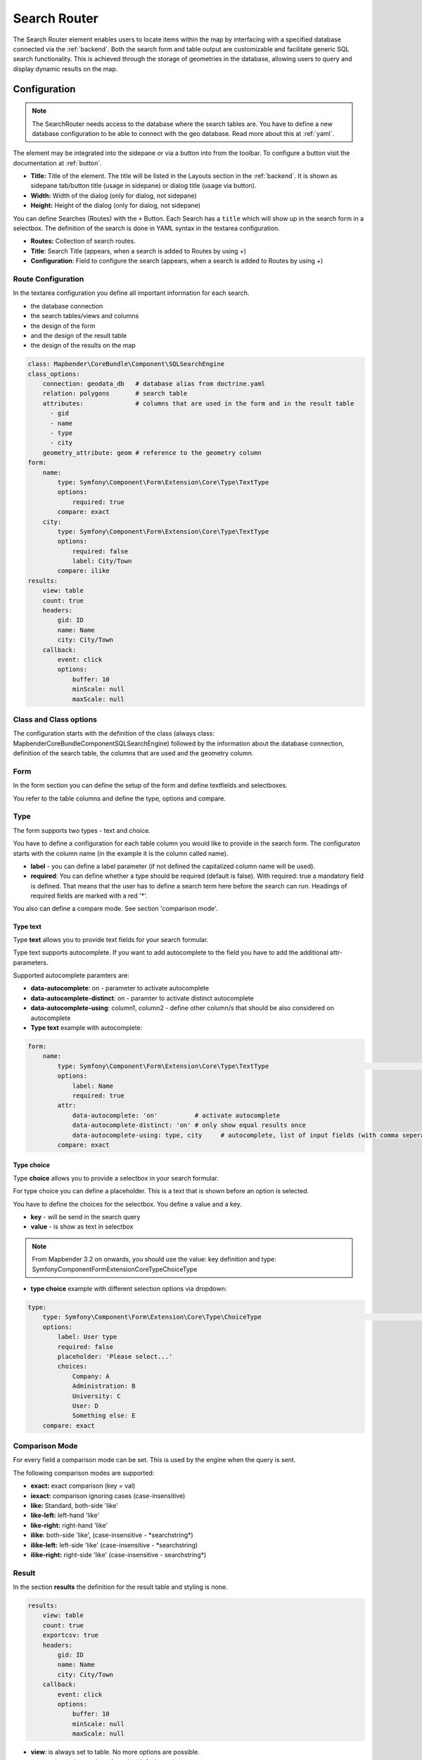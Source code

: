 .. _search_router:

Search Router
*************

The Search Router element enables users to locate items within the map by interfacing with a specified database connected via the :ref:`backend`. Both the search form and table output are customizable and facilitate generic SQL search functionality. This is achieved through the storage of geometries in the database, allowing users to query and display dynamic results on the map.

.. image:: ../../../figures/search_router_en.png
     :scale: 80


Configuration
=============

.. note:: The SearchRouter needs access to the database where the search tables are. You have to define a new database configuration to be able to connect with the geo database. Read more about this at :ref:`yaml`.

The element may be integrated into the sidepane or via a button into from the toolbar. To configure a button visit the documentation at :ref:`button`.


.. image:: ../../../figures/search_router_edit_en.png
     :scale: 80

* **Title:** Title of the element. The title will be listed in the Layouts section in the :ref:`backend`. It is shown as sidepane tab/button title (usage in sidepane) or dialog title (usage via button).
* **Width:**  Width of the dialog (only for dialog, not sidepane)
* **Height:**  Height of the dialog (only for dialog, not sidepane)

You can define Searches (Routes) with the ``+`` Button. Each Search has a ``title`` which will show up in the search form in a selectbox. The definition of the search is done in YAML syntax in the textarea configuration. 

* **Routes:** Collection of search routes.
* **Title**: Search Title (appears, when a search is added to Routes by using +)
* **Configuration**: Field to configure the search (appears, when a search is added to Routes by using +)


Route Configuration
-------------------
In the textarea configuration you define all important information for each search. 

* the database connection
* the search tables/views and columns
* the design of the form 
* and the design of the result table
* the design of the results on the map


.. code-block:: yaml

    class: Mapbender\CoreBundle\Component\SQLSearchEngine
    class_options:
        connection: geodata_db   # database alias from doctrine.yaml
        relation: polygons       # search table
        attributes:              # columns that are used in the form and in the result table
          - gid
          - name
          - type
          - city
        geometry_attribute: geom # reference to the geometry column
    form:
        name:
            type: Symfony\Component\Form\Extension\Core\Type\TextType
            options:
                required: true
            compare: exact
        city:
            type: Symfony\Component\Form\Extension\Core\Type\TextType
            options:
                required: false
                label: City/Town
            compare: ilike
    results:
        view: table
        count: true
        headers:
            gid: ID
            name: Name
            city: City/Town
        callback:
            event: click
            options:
                buffer: 10
                minScale: null
                maxScale: null


Class and Class options
-----------------------
The configuration starts with the definition of the class (always class: Mapbender\CoreBundle\Component\SQLSearchEngine) followed by the information about the database connection, definition of the search table, the columns that are used and the geometry column.


Form
----
In the form section you can define the setup of the form and define textfields and selectboxes. 

You refer to the table columns and define the type, options and compare.


Type
----

The form supports two types - text and choice.

You have to define a configuration for each table column you would like to provide in the 
search form. The configuraton starts with the column name (in the example it is the column called name).

* **label** - you can define a label parameter (if not defined the capitalized column name will be used).

* **required**: You can define whether a type should be required (default is false). With required: true a mandatory field is defined. That means that the user has to define a search term here before the search can run. Headings of required fields are marked with a red '*'.

You also can define a compare mode. See section 'comparison mode'.


Type text
~~~~~~~~~

Type **text** allows you to provide text fields for your search formular.

Type text supports autocomplete. If you want to add autocomplete to the field you have to add the additional attr-parameters.

Supported autocomplete paramters are:

* **data-autocomplete**: on - parameter to activate autocomplete
* **data-autocomplete-distinct**: on - paramter to activate distinct autocomplete
* **data-autocomplete-using**: column1, column2 - define other column/s that should be also considered on autocomplete


* **Type text** example with autocomplete:

.. image:: ../../../figures/search_router_text_en.png
     :scale: 80


.. code-block:: yaml

    form:
        name:
	    type: Symfony\Component\Form\Extension\Core\Type\TextType                                                      # input box for text
            options:
                label: Name 
                required: true
            attr:
                data-autocomplete: 'on'          # activate autocomplete
                data-autocomplete-distinct: 'on' # only show equal results once
                data-autocomplete-using: type, city     # autocomplete, list of input fields (with comma seperated), WHERE input           
            compare: exact                                          


Type choice
~~~~~~~~~~~

Type **choice** allows you to provide a selectbox in your search formular.

For type choice you can define a placeholder. This is a text that is shown before an option is selected.

You have to define the choices for the selectbox. You define a value and a key. 

* **key** - will be send in the search query
* **value** - is show as text in selectbox

.. note:: From Mapbender 3.2 on onwards, you should use the value: key definition and type: Symfony\Component\Form\Extension\Core\Type\ChoiceType

* **type choice** example with different selection options via dropdown:

.. image:: ../../../figures/search_router_choice_en.png
     :scale: 80


.. code-block:: yaml

    type:                                                         
        type: Symfony\Component\Form\Extension\Core\Type\ChoiceType                                                      # box with selection options as dropdown list
        options:
            label: User type
            required: false
            placeholder: 'Please select...'
            choices:                        
                Company: A
                Administration: B
                University: C
                User: D
                Something else: E
        compare: exact     


Comparison Mode
---------------

For every field a comparison mode can be set. This is used by the engine when the query is sent. 

The following comparison modes are supported:

* **exact:** exact comparison (key = val)
* **iexact:** comparison ignoring cases (case-insensitive)
* **like:** Standard, both-side 'like'
* **like-left:** left-hand 'like'
* **like-right:** right-hand 'like'
* **ilike**: both-side 'like', (case-insensitive - \*searchstring\*)
* **ilike-left:** left-side 'like' (case-insensitive - \*searchstring)
* **ilike-right:** right-side 'like' (case-insensitive - searchstring\*)


Result
------

In the section **results** the definition for the result table and styling is none.

.. code-block:: yaml

    results:
        view: table
        count: true
        exportcsv: true
        headers:
            gid: ID
            name: Name
            city: City/Town
        callback:
            event: click
            options:
                buffer: 10
                minScale: null
                maxScale: null

* **view**: is always set to table. No more options are possible.
* **count**: shows the number of results (default: true).
* **exportcsv**: generates a download button to give out the results as CSV file (default: false).
* **headers**: definition of the columns to display and the alternative labeling.
* **callback**: define the action for the click event on a result item.
* **event**: only click is supported.
* **buffer**: zoom to the result item with a defined buffer.
* **minScale and maxScale**: zoom to the result item in a scale between minScale and maxScale.


Styling the Results
-------------------

By default the results are shown in the default-OpenLayers Style.

.. image:: ../../../figures/de/search_router_example_colour_orangeblue.png
     :scale: 80

You can overwrite this by handing over a styleMap-Configuration.

Three different styles are configured:

* **default**: default style
* **select**: style on select
* **temporary**: style on mouse-over

.. code-block:: yaml

    results:
        [...]
        styleMap:
            default:
                strokeColor: '#00ff00'  # border color
                strokeOpacity: 1        # border opacity (1 - opaque / no transparency)
                strokeWidth: 3          # border width
                fillColor: '#f0f0f0'    # fill color               
                fillOpacity: 0          # fill opacity, (0 full transparency)
                pointRadius: 6          # size of the point symbol
            select:
                strokeColor: '#0000ff'
                strokeOpacity: 1
                strokeWidth: 4
                fillColor: '#ff00ff'
                fillOpacity: 0.8
                pointRadius: 10
            temporary:
               strokeColor: '#0000ff'
               fillColor: '#0000ff'
               fillOpacity: 1
          
In the default style the point-symbol interior is transparent (fillOpacity: 0). Only their outlines will be drawn in green. 

The selected features will be drawn with a purple fill and an opacity of 0.8. The outline of the symbol is blue. 

The temporary symbols on mouse-hover are blue points. 

.. image:: ../../../figures/de/search_router_example_colour_purplegreen.png
     :scale: 80

The styleMap settings override the default settings, so you only have to define the sections you want to overwrite. No extra styleMap is set the default style will be used.

Note, that the hexadeximal color values have to be stated in quotation marks, because # would be interpreted as a comment instead.



Configuration Examples
======================

1. Example
----------

In this example a search was configured for the Mapbender user and added into the sidepane, usable under the ``+`` in Layouts.

.. image:: ../../../figures/add_sidepane.png
     :scale: 80

The confguration dialouge for this example looks like this:

.. image:: ../../../figures/search_router_example_dialog.png
     :scale: 80

The element title (*Title*) is Search. It is again displayed as a title in the sidepane. The checkbox is unchecked, because the element is implemented into the sidepane and not as a button. The *Timeout factor* is set to 2. The fields *Width* and *Height* are filled, but they won't be used in this application, because the element is configured in the sidepane. It is implemented via the ``+`` -Symbol and *Routes* into the search, called (*Title*) Mapbender User. The yaml-Configuration of the Element is written in *Configuration*. In Completion it reads:

.. code-block:: yaml

  class: Mapbender\CoreBundle\Component\SQLSearchEngine
  class_options:
    connection: geodata_db                 # database (on which the element has access)
    relation: mapbender_user               # table (on which the element has access)
    attributes:                            # table columns (which the element addresses)
      - gid
      - orga
      - town
      - usertype
    geometry_attribute: the_geom           # definition of the geometry column
  form:                                    # configuration of the form
    orga:                                  # search field (e.g. search for specific Mapbender User)
      type: Symfony\Component\Form\Extension\Core\Type\TextType
      options:
        required: false                    # no mandatory field
        label: 'Mapbender User'            # caption of the search field
        attr:                              # additional definable attributes
          data-autocomplete: 'on'          # auto-completion of search words
          data-autocomplete-distinct: 'on'
      compare: ilike                       # see section 'comparison mode' on this page
    town:                                  # search field (e.g. search for specific city)
      type: Symfony\Component\Form\Extension\Core\Type\TextType
      options:
        required: false                    # no mandatory field
        label: City                        # caption of the search field
        attr:
          data-autocomplete: 'on'
          data-autocomplete-distinct: 'on'
      compare: ilike
    usertype:                              # search field (search for specific User type)
      type: Symfony\Component\Form\Extension\Core\Type\ChoiceType
      options:
        placeholder: 'Please select...'    # displayed text in field before entering a search
        choices:                           # choices need to have the following format: "entry in the database column": "displayed name in the drop down list"
          1: Company
          2: Administration
          3: University
          4: User
        required: false                    # no mandatory field
        label: User type                   # caption of the search field
      compare: exact                       # see section 'comparison mode' on this page
  results:                                 # configuration of the shown results list
    view: table                            # display results as table
    count: true                            # show number of results
    headers:                               # column title; format: column title in the database: column title shown in the table 
      gid: ID
      orga: 'Mapbender User'
      town: City
    callback:
      event: click               
      options:
        buffer: 10
        minScale: null
        maxScale: 10000
    styleMap:                              # Styling points on the map
      default:                             # Styling of all points on the map
        strokeColor: '#003366'
        strokeOpacity: 1
        fillColor: '#3366cc'
        fillOpacity: 0.5
      select:                              # Styling of the selected point on the map
        strokeColor: '#330000'
        strokeOpacity: 1
        fillColor: '#800000'
        fillOpacity: 0.5
      temporary:
        strokeColor: '#0000ff'
        fillColor: '#0000ff'
        fillOpacity: 1


This picture illustrates which consequences the configurations in the yaml-definition have for the search formula:

.. image:: ../../../figures/search_router_example_search_description.png
     :scale: 80

Displayed is the excerpt of the yaml-definition configuring the formula. Columns orga, town and usertype are used in the formula and implemented as the fields Mapebender User, Town and Usertype. Mapbender User and Town are type text, Usertype can be of various types. The text that should be displayed here, if nothing is selected yet, is "Please select…" (Nr. **1** – placeholder: ‚Please select...‘). The title above these fields is set with a label (Nr. **2**). The attribute data-autocomplete: ‚on‘ results in a dropdown menu with recommendations from the database (Nr. **3**). Because compare: ilike is enabled it is not necessary to write the exact word. The search will find results that are only similar to the written term (Nr. **4** – Wheregr (the g is lowercase, nevertheless WhereGroup with uppercase G was found). The fieldtype choice is variable, possibilities are defined in choices (Nr. **5**). The table contains the possibilities as numbers (1, 2, 3, 4). In this example every number represents a text, which should be displayed in the dropdown menu.

A complete search for the Mapbender User WhereGroup, in the Town Bonn, of the Usertype Company and the found results will look like this:

.. image:: ../../../figures/de/search_router_example_search_WG.png
     :scale: 80

This picture illustrates the consequences our configuration of the yaml-defnition had on the display of the results.

.. image:: ../../../figures/de/search_router_example_results_description.png
     :scale: 80

Here only the configuration of the results is shown. The number of results is shown because count: true (Nr. **1**) is enabled. The titles of the columns are defined in headeers (Nr. **2**). Here the name of the column is mentioned first, to define which results are referenced. After the colon we set the title which will be displayed in the application. In the block styleMap the points are styled. The block default (Nr. **3**) references all points, and the block select (Nr. **4**) only selected points.

Because none of these fields are mandatory the search will work wih only on field.

2. Example
-----------

The following example uses the german geographical names data in 1:250.000 from the `Bundesamt für Kartographie und Geodäsie <http://www.geodatenzentrum.de/geodaten/gdz_rahmen.gdz_div?gdz_spr=deu&gdz_akt_zeile=5&gdz_anz_zeile=1&gdz_unt_zeile=20>`_. The data was extracted to ``gn250_p`` table in the ``gisdb`` database and can be used for the search. The data has some specific columns:

- id: the id of the dataset
- name: the name of the dataset
- kreis: the administrative county (not for every dataset)
- oba_wert: the type of data (e.g. station, museum, etc.)


Example of a route-configuration in the ``configuration`` area:

.. code-block:: yaml

    class: Mapbender\CoreBundle\Component\SQLSearchEngine
    class_options:
      connection: geodata_db
      relation: gn250_p
      attributes:
        - id
        - name
        - kreis
        - oba_wert
      geometry_attribute: geom
    form:
      name:
        type: Symfony\Component\Form\Extension\Core\Type\TextType
        options:
          required: true
        compare: ilike
    results:
      view: table
      count: true
      exportcsv: true
      headers:
        id: ID
        name: Name
        kreis: Landkreis
        oba_wert: Art
      callback:
        event: click
        options:
          buffer: 10
          minScale: null
          maxScale: null



YAML-Definition 
---------------

This template can be used to insert the element into a YAML application.

.. code-block:: yaml

   target: map                                               # ID map element
   asDialog: true                                            # true: results in dialog box
   timeoutFactor:  3                                         # timeout factor (multiplied by autocomplete deceleration) to prevent autocorrect after a search has been started
   height: 500                                               # height of dialog
   width: 700                                                # width of dialog
   routes:                                                   # collection of search routes
       demo_polygon:                                         # machine-readable name
      class: Mapbender\CoreBundle\Component\SQLSearchEngine  # path to used search engine
      class_options:                                         # options passed to the search engine
          connection: geodata_db                             # search_db, DBAL connection name, ~ for default
          relation: polygons          
          attributes: 
              - gid                                          # list of columns, expressions are possible
              - name 
              - type
              - city
          geometry_attribute: geom                           # name of the geometry column, attention: projection needs to match with the projection of the map element
      form:                                                  # declaration of the search form
          name:                                              # field name, column name
              type: Symfony\Component\Form\Extension\Core\Type\TextType        # input field, normally text or numbers
              options:                                       # declaration of the input field
                  required: false                            # HTML5, required attributes
                  label: Name                                # custom label, otherwise field name used
                  attr:                                      # HTML5, required attributes
                      data-autocomplete: on                  # attribute to activate autocomplete
                      data-autocomplete-distinct: on         # attribute to activate distinct autocomplete
                      data-autocomplete-using: type          # autocomplete, list of input fields (with comma seperated), WHERE input           
              compare: ilike                                 # see section 'comparison mode' on this page
          city:
              type: Symfony\Component\Form\Extension\Core\Type\TextType
              options:
                  required: false
                  label: City/Town
              compare: ilike
          type:
              type: Symfony\Component\Form\Extension\Core\Type\ChoiceType 
              options:
                  placeholder: Please select a type.
                  required: false
                  choices:
                      A Company: A
                      B Administration: B
                      C University: C
                      D User: D
                      E Something else: E
      results:
          view: table                                         # display results as table 
          count: true                                         # show number of results
          exportcsv: true
          headers:                                            # column title
              gid: ID                                         # column name -> header
              name: Name
              type: Type
              city: City/Town
          callback:                                           # click event
              event: click                                    # click or mouseover event
              options:
                  buffer: 10                                  # buffer (before zoom)
                  minScale: ~                                 # scaling boundaries for zoom, ~ for no boundaries
                  maxScale: ~
          styleMap:
              default:
                  strokeColor: '#00ff00'
                  strokeOpacity: 1
                  fillOpacity: 0
              select:
                  strokeColor: '#ff0000'
                  fillColor: '#ff0000'
                  fillOpacity: 0.4
              temporary:
                  strokeColor: '#0000ff'
                  fillColor: '#0000ff'
                  fillOpacity: 1



